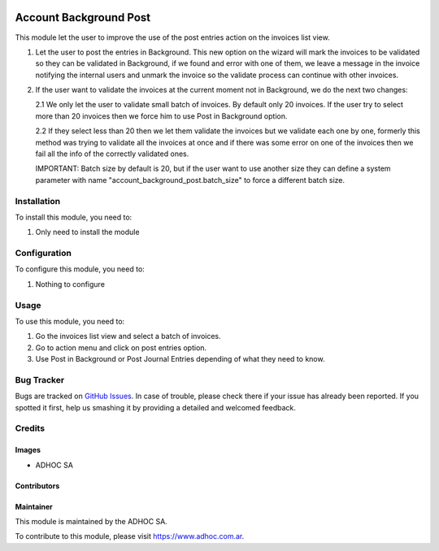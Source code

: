 .. |company| replace:: ADHOC SA

.. |company_logo| image:: https://raw.githubusercontent.com/ingadhoc/maintainer-tools/master/resources/adhoc-logo.png
   :alt: ADHOC SA
   :target: https://www.adhoc.com.ar

.. |icon| image:: https://raw.githubusercontent.com/ingadhoc/maintainer-tools/master/resources/adhoc-icon.png

.. image:: https://img.shields.io/badge/license-AGPL--3-blue.png
   :target: https://www.gnu.org/licenses/agpl
   :alt: License: AGPL-3

=======================
Account Background Post
=======================

This module let the user to improve the use of the post entries action on the invoices list view.

1. Let the user to post the entries in Background. This new option on the wizard will mark the invoices to be validated so they can be validated in Background, if we found and error with one of them, we leave a message in the invoice notifying the internal users and unmark the invoice so the validate process can continue with other invoices.

2. If the user want to validate the invoices at the current moment not in Background, we do the next two changes:

   2.1 We only let the user to validate small batch of invoices. By default only 20 invoices. If the user try to select more than 20 invoices then we force him to use Post in Background option.

   2.2 If they select less than 20 then we let them validate the invoices but we validate each one by one, formerly this method was trying to validate all the invoices at once and if there was some error on one of the invoices then we fail all the info of the correctly validated ones.

   IMPORTANT: Batch size by default is 20, but if the user want to use another size they can define a system parameter with name "account_background_post.batch_size" to force a different batch size.

Installation
============

To install this module, you need to:

#. Only need to install the module

Configuration
=============

To configure this module, you need to:

#. Nothing to configure

Usage
=====

To use this module, you need to:

#. Go the invoices list view and select a batch of invoices.
#. Go to action menu and click on post entries option.
#. Use Post in Background or Post Journal Entries depending of what they need to know.

.. image:: https://odoo-community.org/website/image/ir.attachment/5784_f2813bd/datas
   :alt: Try me on Runbot
   :target: http://runbot.adhoc.com.ar/

Bug Tracker
===========

Bugs are tracked on `GitHub Issues
<https://github.com/ingadhoc/account-invoicing/issues>`_. In case of trouble, please
check there if your issue has already been reported. If you spotted it first,
help us smashing it by providing a detailed and welcomed feedback.

Credits
=======

Images
------

* |company| |icon|

Contributors
------------

Maintainer
----------

|company_logo|

This module is maintained by the |company|.

To contribute to this module, please visit https://www.adhoc.com.ar.
